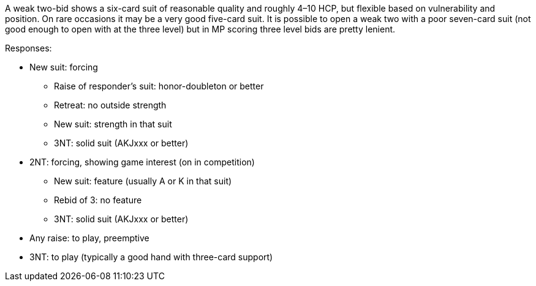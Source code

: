A weak two-bid shows a six-card suit of reasonable quality 
and roughly 4–10 HCP, but flexible based on vulnerability and position. 
On rare occasions it may be a very good five-card suit. 
It is possible to open a weak two with a poor seven-card suit 
(not good enough to open with at the three level)
but in MP scoring three level bids are pretty lenient. 

Responses:

* New suit: forcing
** Raise of responder's suit: honor-doubleton or better
** Retreat: no outside strength
** New suit: strength in that suit 
** 3NT: solid suit (AKJxxx or better)
* 2NT: forcing, showing game interest (on in competition) 
** New suit: feature (usually A or K in that suit)
** Rebid of 3: no feature
** 3NT: solid suit (AKJxxx or better)
* Any raise: to play, preemptive
* 3NT: to play (typically a good hand with three-card support)

